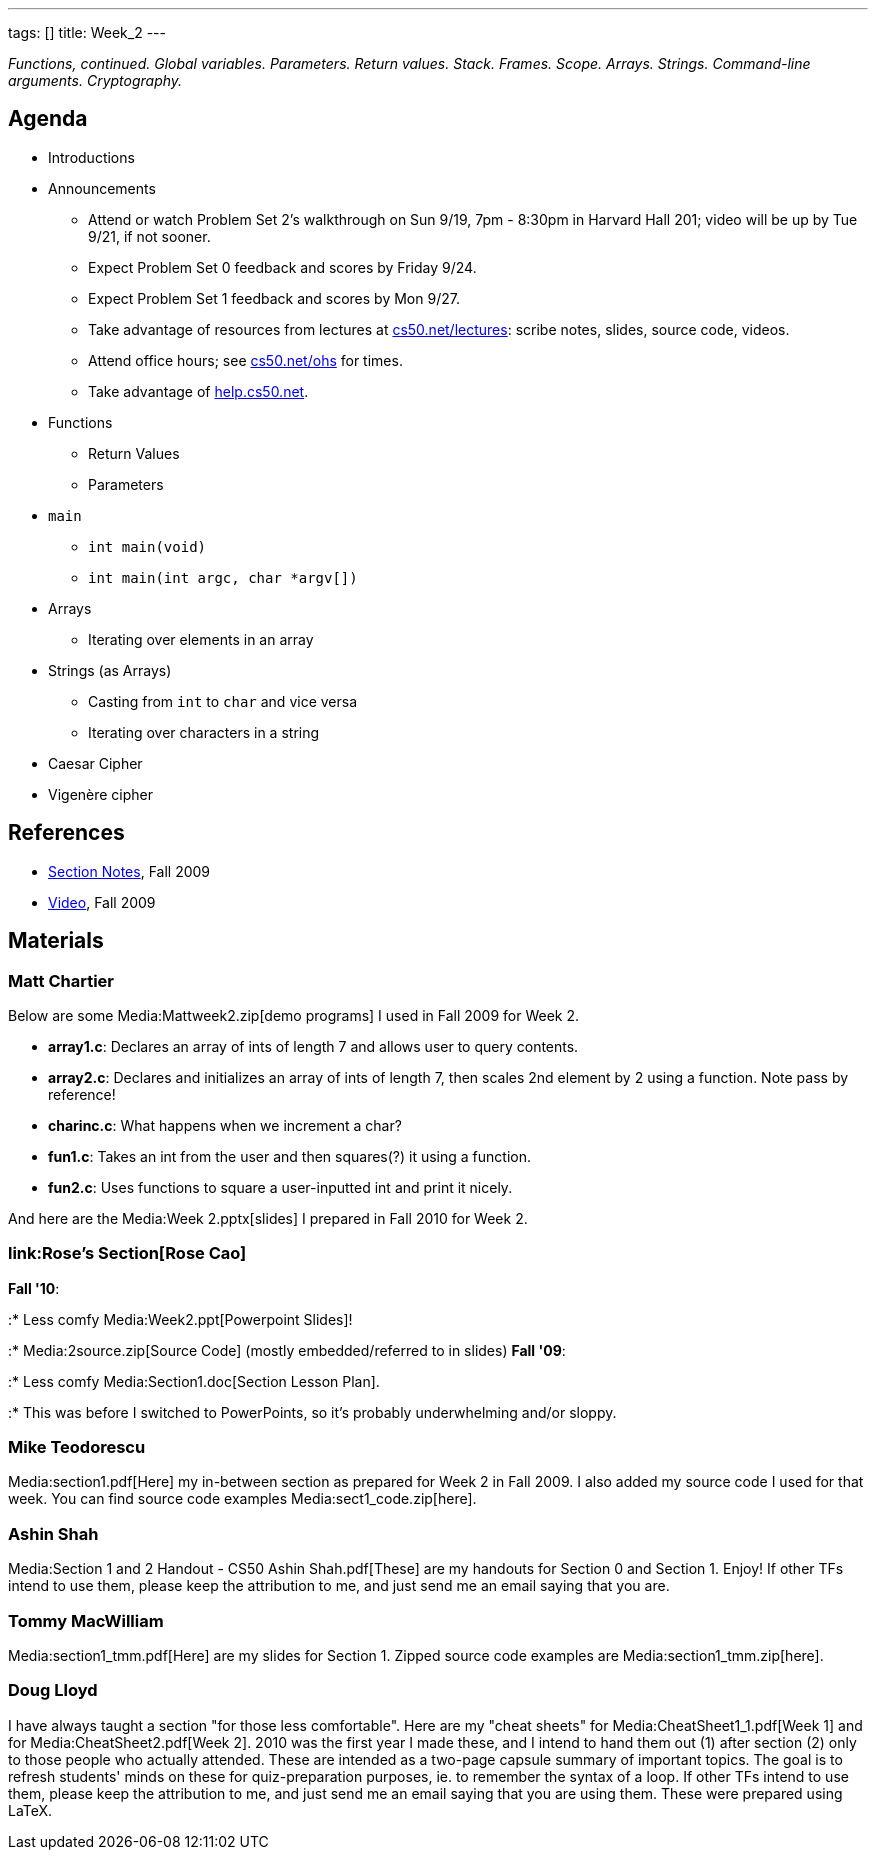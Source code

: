 ---
tags: []
title: Week_2
---

_Functions, continued. Global variables. Parameters. Return values.
Stack. Frames. Scope. Arrays. Strings. Command-line arguments.
Cryptography._


Agenda
------

* Introductions
* Announcements
** Attend or watch Problem Set 2's walkthrough on Sun 9/19, 7pm - 8:30pm
in Harvard Hall 201; video will be up by Tue 9/21, if not sooner.
** Expect Problem Set 0 feedback and scores by Friday 9/24.
** Expect Problem Set 1 feedback and scores by Mon 9/27.
** Take advantage of resources from lectures at
http://www.cs50.net/lectures/[cs50.net/lectures]: scribe notes, slides,
source code, videos.
** Attend office hours; see http://www.cs50.net/ohs/[cs50.net/ohs] for
times.
** Take advantage of http://help.cs50.net/[help.cs50.net].
* Functions
** Return Values
** Parameters
* `main`
** `int main(void)`
** `int main(int argc, char *argv[])`
* Arrays
** Iterating over elements in an array
* Strings (as Arrays)
** Casting from `int` to `char` and vice versa
** Iterating over characters in a string
* Caesar Cipher
* Vigenère cipher


References
----------

* http://cdn.cs50.net/2009/fall/sections/2/section2.pdf[Section Notes],
Fall 2009
* http://cdn.cs50.net/2009/fall/sections/2/section2.flv?play[Video],
Fall 2009


Materials
---------


Matt Chartier
~~~~~~~~~~~~~

Below are some Media:Mattweek2.zip[demo programs] I used in Fall 2009
for Week 2.

* *array1.c*: Declares an array of ints of length 7 and allows user to
query contents.
* *array2.c*: Declares and initializes an array of ints of length 7,
then scales 2nd element by 2 using a function. Note pass by reference!
* *charinc.c*: What happens when we increment a char?
* *fun1.c*: Takes an int from the user and then squares(?) it using a
function.
* *fun2.c*: Uses functions to square a user-inputted int and print it
nicely.

And here are the Media:Week 2.pptx[slides] I prepared in Fall 2010 for
Week 2.


link:Rose's Section[Rose Cao]
~~~~~~~~~~~~~~~~~~~~~~~~~~~~~

*Fall '10*:

:* Less comfy Media:Week2.ppt[Powerpoint Slides]!

:* Media:2source.zip[Source Code] (mostly embedded/referred to in
slides) *Fall '09*:

:* Less comfy Media:Section1.doc[Section Lesson Plan].

:* This was before I switched to PowerPoints, so it's probably
underwhelming and/or sloppy.


Mike Teodorescu
~~~~~~~~~~~~~~~

Media:section1.pdf[Here] my in-between section as prepared for Week 2 in
Fall 2009. I also added my source code I used for that week. You can
find source code examples Media:sect1_code.zip[here].


Ashin Shah
~~~~~~~~~~

Media:Section 1 and 2 Handout - CS50 Ashin Shah.pdf[These] are my
handouts for Section 0 and Section 1. Enjoy! If other TFs intend to use
them, please keep the attribution to me, and just send me an email
saying that you are.


Tommy MacWilliam
~~~~~~~~~~~~~~~~

Media:section1_tmm.pdf[Here] are my slides for Section 1. Zipped source
code examples are Media:section1_tmm.zip[here].


Doug Lloyd
~~~~~~~~~~

I have always taught a section "for those less comfortable". Here are my
"cheat sheets" for Media:CheatSheet1_1.pdf[Week 1] and for
Media:CheatSheet2.pdf[Week 2]. 2010 was the first year I made these, and
I intend to hand them out (1) after section (2) only to those people who
actually attended. These are intended as a two-page capsule summary of
important topics. The goal is to refresh students' minds on these for
quiz-preparation purposes, ie. to remember the syntax of a loop. If
other TFs intend to use them, please keep the attribution to me, and
just send me an email saying that you are using them. These were
prepared using LaTeX.
